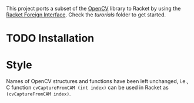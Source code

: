 This project ports a subset of the [[http://opencv.org/][OpenCV]] library to Racket by using the [[http://docs.racket-lang.org/foreign/index.html?q=ctype&q=_cpointer&q=make-cvector&q=time*&q=time&q=yield][Racket Foreign Interface]].
Check the /turorials/ folder to get started.

* TODO Installation


* Style
Names of OpenCV structures and functions have been left unchanged, i.e., C function =cvCaptureFromCAM (int index)= can be used in Racket as =(cvCaptureFromCAM index)=.
